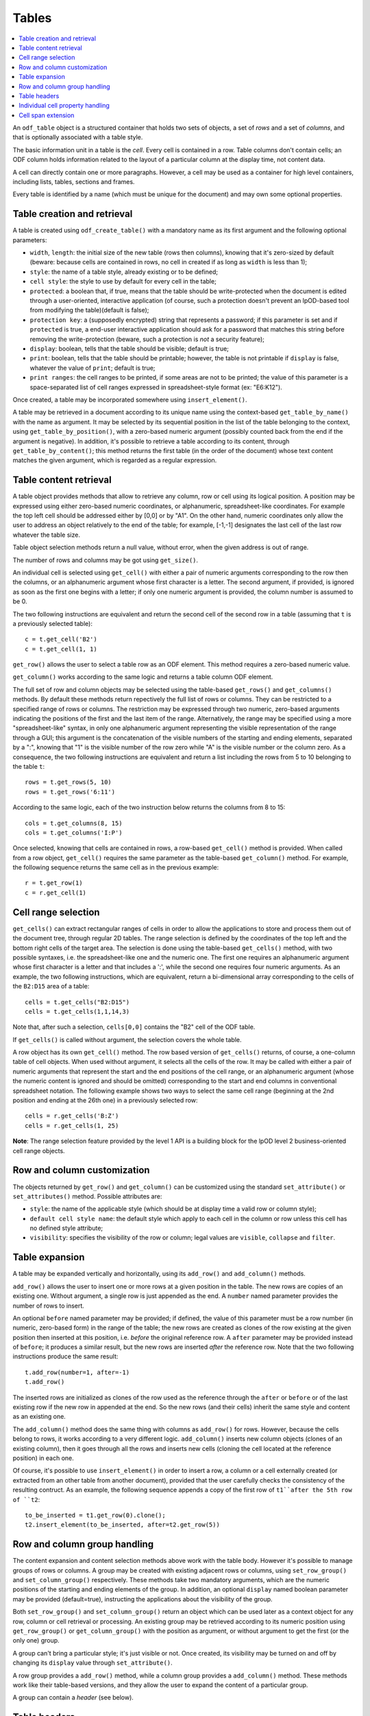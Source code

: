 .. Copyright (c) 2009 Ars Aperta, Itaapy, Pierlis, Talend.

   Authors: Hervé Cauwelier <herve@itaapy.com>
            Jean-Marie Gouarné <jean-marie.gouarne@arsaperta.com>
            Luis Belmar-Letelier <luis@itaapy.com>

   This file is part of Lpod (see: http://lpod-project.org).
   Lpod is free software; you can redistribute it and/or modify it under
   the terms of either:

   a) the GNU General Public License as published by the Free Software
      Foundation, either version 3 of the License, or (at your option)
      any later version.
      Lpod is distributed in the hope that it will be useful,
      but WITHOUT ANY WARRANTY; without even the implied warranty of
      MERCHANTABILITY or FITNESS FOR A PARTICULAR PURPOSE.  See the
      GNU General Public License for more details.
      You should have received a copy of the GNU General Public License
      along with Lpod.  If not, see <http://www.gnu.org/licenses/>.

   b) the Apache License, Version 2.0 (the "License");
      you may not use this file except in compliance with the License.
      You may obtain a copy of the License at
      http://www.apache.org/licenses/LICENSE-2.0

Tables
=======

.. contents::
   :local:


An ``odf_table`` object is a structured container that holds two sets
of objects, a set of *rows* and a set of *columns*, and that is
optionally associated with a table style.

The basic information unit in a table is the *cell*. Every cell is
contained in a row. Table columns don't contain cells; an ODF column
holds information related to the layout of a particular column at the
display time, not content data.

A cell can directly contain one or more paragraphs. However, a cell
may be used as a container for high level containers, including lists,
tables, sections and frames.

Every table is identified by a name (which must be unique for the
document) and may own some optional properties.

Table creation and retrieval
----------------------------
A table is created using ``odf_create_table()`` with a mandatory name
as its first argument and the following optional parameters:

- ``width``, ``length``: the initial size of the new table
  (rows then columns), knowing that it's zero-sized by default
  (beware: because cells are contained in rows, no cell in created if
  as long as ``width`` is less than 1);
- ``style``: the name of a table style, already existing or to be
  defined;
- ``cell style``: the style to use by default for every cell in the table;
- ``protected``: a boolean that, if true, means that the table should
  be write-protected when the document is edited through a user-oriented,
  interactive application (of course, such a protection doesn't prevent
  an lpOD-based tool from modifying the table)(default is false);
- ``protection key``: a (supposedly encrypted) string that represents
  a password; if this parameter is set and if ``protected`` is true,
  a end-user interactive application should ask for a password that matches
  this string before removing the write-protection (beware, such a protection
  is *not* a security feature);
- ``display``: boolean, tells that the table should be visible; default is true;
- ``print``: boolean, tells that the table should be printable; however, the
  table is not printable if ``display`` is false, whatever the value of
  ``print``; default is true;
- ``print ranges``: the cell ranges to be printed, if some areas are not to
  be printed; the value of this parameter is a space-separated list of cell
  ranges expressed in spreadsheet-style format (ex: "E6:K12").

Once created, a table may be incorporated somewhere using ``insert_element()``.

A table may be retrieved in a document according to its unique name using
the context-based ``get_table_by_name()`` with the name as argument. It may
be selected by its sequential position in the list of the table belonging
to the context, using ``get_table_by_position()``, with a zero-based numeric
argument (possibly counted back from the end if the argument is negative).
In addition, it's possible to retrieve a table according to its content,
through ``get_table_by_content()``; this method returns the first table (in
the order of the document) whose text content matches the given argument,
which is regarded as a regular expression.

Table content retrieval
-----------------------

A table object provides methods that allow to retrieve any column, row or cell
using its logical position. A position may be expressed using either zero-based
numeric coordinates, or alphanumeric, spreadsheet-like coordinates. For example
the top left cell should be addressed either by [0,0] or by "A1". On the other
hand, numeric coordinates only allow the user to address an object relatively to
the end of the table; for example, [-1,-1] designates the last cell of the last
row whatever the table size.

Table object selection methods return a null value, without error, when the
given address is out of range.

The number of rows and columns may be got using ``get_size()``.

An individual cell is selected using ``get_cell()`` with either a pair of
numeric arguments corresponding to the row then the columns, or an alphanumeric
argument whose first character is a letter. The second argument, if provided,
is ignored as soon as the first one begins with a letter; if only one numeric
argument is provided, the column number is assumed to be 0.

The two following instructions are equivalent and return the second cell of the
second row in a table (assuming that ``t`` is a previously selected table)::

   c = t.get_cell('B2')
   c = t.get_cell(1, 1)

``get_row()`` allows the user to select a table row as an ODF element. This
method requires a zero-based numeric value.

``get_column()`` works according to the same logic and returns a table column
ODF element.

The full set of row and column objects may be selected using the table-based
``get_rows()`` and ``get_columns()`` methods. By default these methods
return repectively the full list of rows or columns. They can be restricted to
a specified range of rows or columns. The restriction may be expressed through
two numeric, zero-based arguments indicating the positions of the first and the
last item of the range. Alternatively, the range may be specified using a more
"spreadsheet-like" syntax, in only one alphanumeric argument representing the
visible representation of the range through a GUI; this argument is the
concatenation of the visible numbers of the starting and ending elements,
separated by a ":", knowing that "1" is the visible number of the row zero
while "A" is the visible number or the column zero. As a consequence, the two
following instructions are equivalent and return a list including the rows from
5 to 10 belonging to the table ``t``::

   rows = t.get_rows(5, 10)
   rows = t.get_rows('6:11')

According to the same logic, each of the two instruction below returns the
columns from 8 to 15::

   cols = t.get_columns(8, 15)
   cols = t.get_columns('I:P')

Once selected, knowing that cells are contained in rows, a row-based
``get_cell()`` method is provided. When called from a row object,
``get_cell()`` requires the same parameter as the table-based ``get_column()``
method. For example, the following sequence returns the same cell as in the
previous example::

   r = t.get_row(1)
   c = r.get_cell(1)

Cell range selection
--------------------

``get_cells()`` can extract rectangular ranges of cells in order to allow the
applications to store and process them out of the document tree, through
regular 2D tables. The range selection is defined by the coordinates of the
top left and the bottom right cells of the target area. The selection is
done using the table-based ``get_cells()`` method, with two possible syntaxes,
i.e. the spreadsheet-like one and the numeric one. The first one requires an
alphanumeric argument whose first character is a letter and that includes a
':', while the second one requires four numeric arguments. As an example, the
two following instructions, which are equivalent, return a bi-dimensional array
corresponding to the cells of the ``B2:D15`` area of a table::

   cells = t.get_cells("B2:D15")
   cells = t.get_cells(1,1,14,3)

Note that, after such a selection, ``cells[0,0]`` contains the "B2" cell of
the ODF table.

If ``get_cells()`` is called without argument, the selection covers the whole
table.

A row object has its own ``get_cell()`` method. The row based version of
``get_cells()`` returns, of course, a one-column table of cell objects. When
used without argument, it selects all the cells of the row. It may be called
with either a pair of numeric arguments that represent the start and the end
positions of the cell range, or an alphanumeric argument (whose the numeric
content is ignored and should be omitted) corresponding to the start and end
columns in conventional spreadsheet notation. The following example shows two
ways to select the same cell range (beginning at the 2nd position and ending
at the 26th one) in a previously selected row::

   cells = r.get_cells('B:Z')
   cells = r.get_cells(1, 25)

**Note**: The range selection feature provided by the level 1 API is a
building block for the lpOD level 2 business-oriented cell range objects.

Row and column customization
----------------------------

The objects returned by ``get_row()`` and ``get_column()`` can be customized
using the standard ``set_attribute()`` or ``set_attributes()`` method. Possible
attributes are:

- ``style``: the name of the applicable style (which should be at display time
  a valid row or column style);
- ``default cell style name``: the default style which apply to each cell in
  the column or row unless this cell has no defined style attribute;
- ``visibility``: specifies the visibility of the row or column; legal values
  are ``visible``, ``collapse`` and ``filter``.

Table expansion
---------------

A table may be expanded vertically and horizontally, using its ``add_row()`` and
``add_column()`` methods.

``add_row()`` allows the user to insert one or more rows at a given position in
the table. The new rows are copies of an existing one. Without argument, a
single row is just appended as the end. A ``number`` named parameter provides
the number of rows to insert.

An optional ``before`` named parameter may be provided; if defined, the value
of this parameter must be a row number (in numeric, zero-based form) in the
range of the table; the new rows are created as clones of the row existing at
the given position then inserted at this position, i.e. *before* the original
reference row. A ``after`` parameter may be provided instead of ``before``;
it produces a similar result, but the new rows are inserted *after* the
reference row. Note that the two following instructions produce the same
result::

   t.add_row(number=1, after=-1)
   t.add_row()

The inserted rows are initialized as clones of the row used as the reference
through the ``after`` or ``before`` or of the last existing row if the new
row in appended at the end. So the new rows (and their cells) inherit the same
style and content as an existing one.

The ``add_column()`` method does the same thing with columns as ``add_row()``
for rows. However, because the cells belong to rows, it works according to a
very different logic. ``add_column()`` inserts new column objects (clones of an
existing column), then it goes through all the rows and inserts new cells
(cloning the cell located at the reference position) in each one.

Of course, it's possible to use ``insert_element()`` in order to insert a row,
a column or a cell externally created (or extracted from an other table from
another document), provided that the user carefully checks the consistency of
the resulting contruct. As an example, the following sequence appends a copy
of the first row of ``t1``after the 5th row of ``t2``::

   to_be_inserted = t1.get_row(0).clone();
   t2.insert_element(to_be_inserted, after=t2.get_row(5))

Row and column group handling
-----------------------------

The content expansion and content selection methods above work with the table
body. However it's possible to manage groups of rows or columns. A group may
be created with existing adjacent rows or columns, using ``set_row_group()``
and ``set_column_group()`` respectively. These methods take two mandatory
arguments, which are the numeric positions of the starting and ending elements
of the group. In addition, an optional ``display`` named boolean parameter
may be provided (default=true), instructing the applications about the
visibility of the group.

Both ``set_row_group()`` and ``set_column_group()`` return an object which can
be used later as a context object for any row, column or cell retrieval or
processing. An existing group may be retrieved according to its numeric
position using ``get_row_group()`` or ``get_column_group()`` with the position
as argument, or without argument to get the first (or the only one) group.

A group can't bring a particular style; it's just visible or not. Once created,
its visibility may be turned on and off by changing its ``display`` value
through ``set_attribute()``.

A row group provides a ``add_row()`` method, while a column group provides a
``add_column()`` method. These methods work like their table-based versions,
and they allow the user to expand the content of a particular group.

A group can contain a *header* (see below).

Table headers
-------------

One or more rows or columns in the beginning of a table may be organized as
a *header*. Row and columns headers are created using the ``set_row_header()``
and ``set_column_header()`` table-based methods, and retrieved using
``get_row_header()`` and ``get_column_header()``. A row header object brings its
own ``add_row()`` method, which works like the table-based ``add_row()`` but
appends the new rows in the space of the row header. The same logic applies to
column headers which have a ``add_column()`` method. An optional positive
integer argument may specify the number or rows or columns to include in the
header (default=1).

A table can't directly contain more than one row header and one column header.
However, a column group can contain a column header, while a row group can
contain a row header. So the header-focused methods above work with groups as
well as with tables.

A table header doesn't bring particular properties; it's just a construct
allowing the author to designate rows and columns that should be automatically
repeated on every page if the table doesn't fit on a single page.

The ``get_xxx()`` table-based retrieval methods ignore the content of the
headers. However, it's always possible to select a header, then to used it as
the context object to select an object using its coordinates inside the header.
For example, the first instruction below gets the first cell of a table body,
while the third and third instructions select the first cell of a table header::

   c1 = table.get_cell(0,0)
   header = table.get_header()
   c2 = header.get_cell(0,0)

Individual cell property handling
---------------------------------
A cell owns both a *content* and some *properties* which may be processed
separately.

The cell content is a list of one or more ODF elements. While this content is
generally made of a single paragraph, it may contain several paragraphs and
various other objects. The user can attach any content element to a cell using
the standard ``insert_element()`` method. However, for the simplest (and the
most usual) cases, it's possible to use ``set_text()``. The cell-based
``set_text()`` method diffs from the level 0 ``set_text()``: it removes the
previous content elements, if any, then creates a single paragraph with the
given text as the new content. In addition, this method accepts an optional
``style`` named parameter, allowing the user to set a paragraph style for the
new content. To insert more content (i.e. additional paragraphs and/or other
ODF elements), the needed objects have to be created externally and attached
to the cell using ``insert_element()``. Alternatively, it's possible to remove
the existing content (if any) and attach a full set of content elements in a
single instruction using ``set_content()``; this last cell method takes a list
of arbitrary ODF elements and appends them (in the given order) as the new
content.

The ``get_content()`` cell method returns all the content elements as a list.
For the simplest cases, the cell-based ``get_text()`` method directly returns
the text content as a flat string, without any structural information and
whatever the number and the type of the content elements.

The cell properties may be read or changes using ``get_xxx()`` and ``set_xxx()``
methods, where ``xxx`` stands for one of the following:

- ``style``: the name of the cell style;
- ``type``: the cell value type, which may be one of the ODF supported data
   types, used when the cell have to contain a computable value (omitted with
   text cells);
- ``value``: the numeric computable value of the cell, used when the ``type`` is
   defined;
- ``currency``: the international standard currency unit identifier (ex: EUR,
   USD), used when the ``type`` is ``currency``;
- ``formula``: a calculation formula whose result is a computable value (the
   grammar and syntax of the formula is application-specific and not ckecked
   by the lpOD API (it's stored as flat text and not interpreted);
- ``protect``: boolean (default false), tells the applications that the cell
   can't be edited.

If ``set_currency`` is used with a non-null value, then the ``type`` of the
cell is automatically set to ``currency``. If ``set_type`` forces a type that
is not ``currency``, then the cell currency is set to none.

Cell span extension
-------------------

A cell may be expanded in so it covers one or more adjacent columns and/or rows.
The cell-based ``set_span()`` method allows the user to control this expansion.
It takes ``rows`` and ``columns`` as parameters, specifying the number of rows
and the number of columns covered. The following example selects the "B4" cell
then expands it over 4 columns and 3 rows::

   cell = table.get_cell('B4')
   cell.set_span(rows=3, columns=4)

The existing span of a cell may be get using ``get_span()``, which returns the
``rows`` and ``columns`` values.

This method changes the previous span of the cell. The default value for each
parameter is 1, so a ``set_span()`` without argument reduces the cell at its
minimal span.

When a cell is covered due to the span of another cell, it remains present and
holds its content and properties. However, it's possible to know at any time if
a given cell is covered or not through the boolean ``is_covered()`` cell method.
In addition, the span values of a covered cell are automatically set to 1, and
``set_span()`` is forbidden with covered cells.

Note that the API doesn't support cell spans that spread across table header
or group boundaries.


